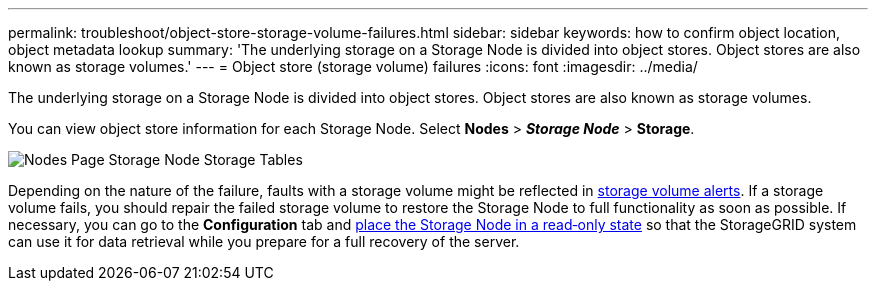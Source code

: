 ---
permalink: troubleshoot/object-store-storage-volume-failures.html
sidebar: sidebar
keywords: how to confirm object location, object metadata lookup
summary: 'The underlying storage on a Storage Node is divided into object stores. Object stores are also known as storage volumes.'
---
= Object store (storage volume) failures
:icons: font
:imagesdir: ../media/

[.lead]
The underlying storage on a Storage Node is divided into object stores. Object stores are also known as storage volumes.

You can view object store information for each Storage Node. Select *Nodes* > *_Storage Node_* > *Storage*.

image::../media/nodes_page_storage_nodes_storage_tables.png[Nodes Page Storage Node Storage Tables]

Depending on the nature of the failure, faults with a storage volume might be reflected in link:../monitor/alerts-reference.html[storage volume alerts]. If a storage volume fails, you should repair the failed storage volume to restore the Storage Node to full functionality as soon as possible. If necessary, you can go to the *Configuration* tab and link:../maintain/checking-storage-state-after-recovering-storage-volumes.html[place the Storage Node in a read‐only state] so that the StorageGRID system can use it for data retrieval while you prepare for a full recovery of the server.
